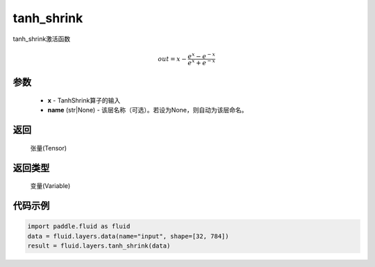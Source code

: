 .. _cn_api_fluid_layers_tanh_shrink:

tanh_shrink
-------------------------------

.. py:function:: paddle.fluid.layers.tanh_shrink(x, name=None)

tanh_shrink激活函数

.. math::
    out = x - \frac{e^{x} - e^{-x}}{e^{x} + e^{-x}}

参数
::::::::::::


    - **x** - TanhShrink算子的输入
    - **name** (str|None) - 该层名称（可选）。若设为None，则自动为该层命名。

返回
::::::::::::
 张量(Tensor)

返回类型
::::::::::::
 变量(Variable)

代码示例
::::::::::::

.. code-block:: python

    import paddle.fluid as fluid
    data = fluid.layers.data(name="input", shape=[32, 784])
    result = fluid.layers.tanh_shrink(data)









